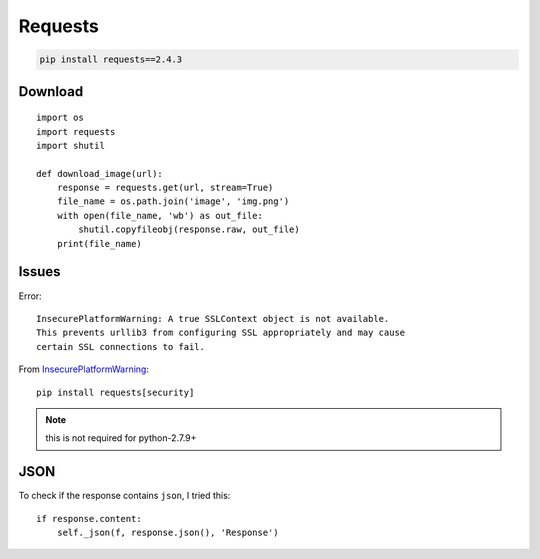 Requests
********

.. highlight:: python

.. code-block:: bash

  pip install requests==2.4.3

Download
========

::

  import os
  import requests
  import shutil

  def download_image(url):
      response = requests.get(url, stream=True)
      file_name = os.path.join('image', 'img.png')
      with open(file_name, 'wb') as out_file:
          shutil.copyfileobj(response.raw, out_file)
      print(file_name)

Issues
======

Error::

  InsecurePlatformWarning: A true SSLContext object is not available.
  This prevents urllib3 from configuring SSL appropriately and may cause
  certain SSL connections to fail.

From InsecurePlatformWarning_::

  pip install requests[security]

.. note:: this is not required for python-2.7.9+

.. _InsecurePlatformWarning: http://stackoverflow.com/questions/29099404/ssl-insecureplatform-error-when-using-requests-package

JSON
====

To check if the response contains ``json``, I tried this::

  if response.content:
      self._json(f, response.json(), 'Response')
